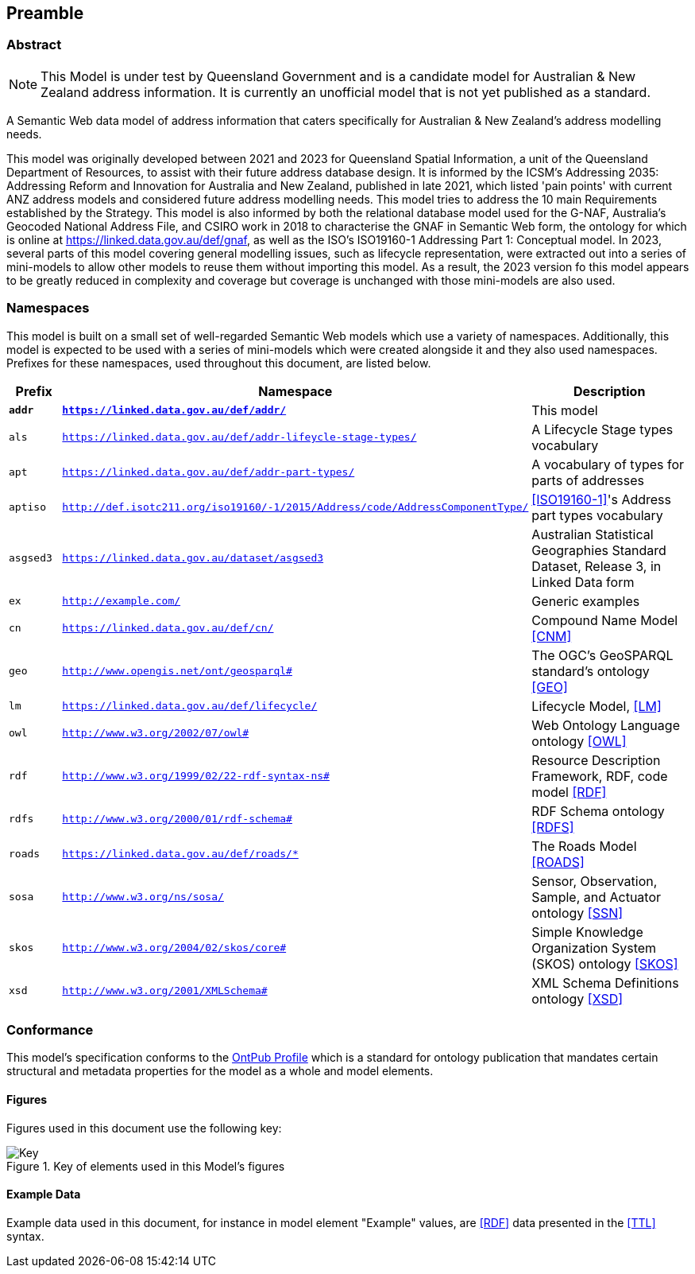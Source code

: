 == Preamble

=== Abstract

[NOTE]
This Model is under test by Queensland Government and is a candidate model for Australian & New Zealand address information. It is currently an unofficial model that is not yet published as a standard.

A Semantic Web data model of address information that caters specifically for Australian & New Zealand's address modelling needs.

This model was originally developed between 2021 and 2023 for Queensland Spatial Information, a unit of the Queensland Department of Resources, to assist with their future address database design. It is informed by the ICSM's Addressing 2035: Addressing Reform and Innovation for Australia and New Zealand, published in late 2021, which listed 'pain points' with current ANZ address models and considered future address modelling needs. This model tries to address the 10 main Requirements established by the Strategy. This model is also informed by both the relational database model used for the G-NAF, Australia's Geocoded National Address File, and CSIRO work in 2018 to characterise the GNAF in Semantic Web form, the ontology for which is online at https://linked.data.gov.au/def/gnaf, as well as the ISO's ISO19160-1 Addressing Part 1: Conceptual model. In 2023, several parts of this model covering general modelling issues, such as lifecycle representation, were extracted out into a series of mini-models to allow other models to reuse them without importing this model. As a result, the 2023 version fo this model appears to be greatly reduced in complexity and coverage but coverage is unchanged with those mini-models are also used.

=== Namespaces

This model is built on a small set of well-regarded Semantic Web models which use a variety of namespaces. Additionally, this model is expected to be used with a series of mini-models which were created alongside it and they also used namespaces. Prefixes for these namespaces, used throughout this document, are listed below.

[width=100%, frame=none, grid=none, cols="1,4,5"]
|===
|Prefix | Namespace | Description

| `*addr*` | `*https://linked.data.gov.au/def/addr/*` | This model
| `als` | `https://linked.data.gov.au/def/addr-lifeycle-stage-types/` | A Lifecycle Stage types vocabulary
| `apt` | `https://linked.data.gov.au/def/addr-part-types/` | A vocabulary of types for parts of addresses
| `aptiso` | `http://def.isotc211.org/iso19160/-1/2015/Address/code/AddressComponentType/` | <<ISO19160-1>>'s Address part types vocabulary
| `asgsed3` | `https://linked.data.gov.au/dataset/asgsed3` | Australian Statistical Geographies Standard Dataset, Release 3, in Linked Data form
| `ex` | `http://example.com/` | Generic examples
| `cn` | `https://linked.data.gov.au/def/cn/` | Compound Name Model <<CNM>>
| `geo` | `http://www.opengis.net/ont/geosparql#` | The OGC's GeoSPARQL standard's ontology <<GEO>>
| `lm` | `https://linked.data.gov.au/def/lifecycle/` | Lifecycle Model, <<LM>>
| `owl` | `http://www.w3.org/2002/07/owl#` | Web Ontology Language ontology <<OWL>>
| `rdf` | `http://www.w3.org/1999/02/22-rdf-syntax-ns#` | Resource Description Framework, RDF, code model <<RDF>>
| `rdfs` | `http://www.w3.org/2000/01/rdf-schema#` | RDF Schema ontology <<RDFS>>
| `roads` | `https://linked.data.gov.au/def/roads/*` | The Roads Model <<ROADS>>
| `sosa` | `http://www.w3.org/ns/sosa/` | Sensor, Observation, Sample, and Actuator ontology <<SSN>>
| `skos` | `http://www.w3.org/2004/02/skos/core#` | Simple Knowledge Organization System (SKOS) ontology <<SKOS>>
| `xsd` | `http://www.w3.org/2001/XMLSchema#` | XML Schema Definitions ontology <<XSD>>
|===

=== Conformance

This model's specification conforms to the https://w3id.org/profile/ontpub[OntPub Profile] which is a standard for ontology publication that mandates certain structural and metadata properties for the model as a whole and model elements.

==== Figures

Figures used in this document use the following key:

[[fig-figure-key]]
.Key of elements used in this Model's figures
image::img/Key.svg[]

==== Example Data

Example data used in this document, for instance in model element "Example" values, are <<RDF>> data presented in the <<TTL>> syntax.